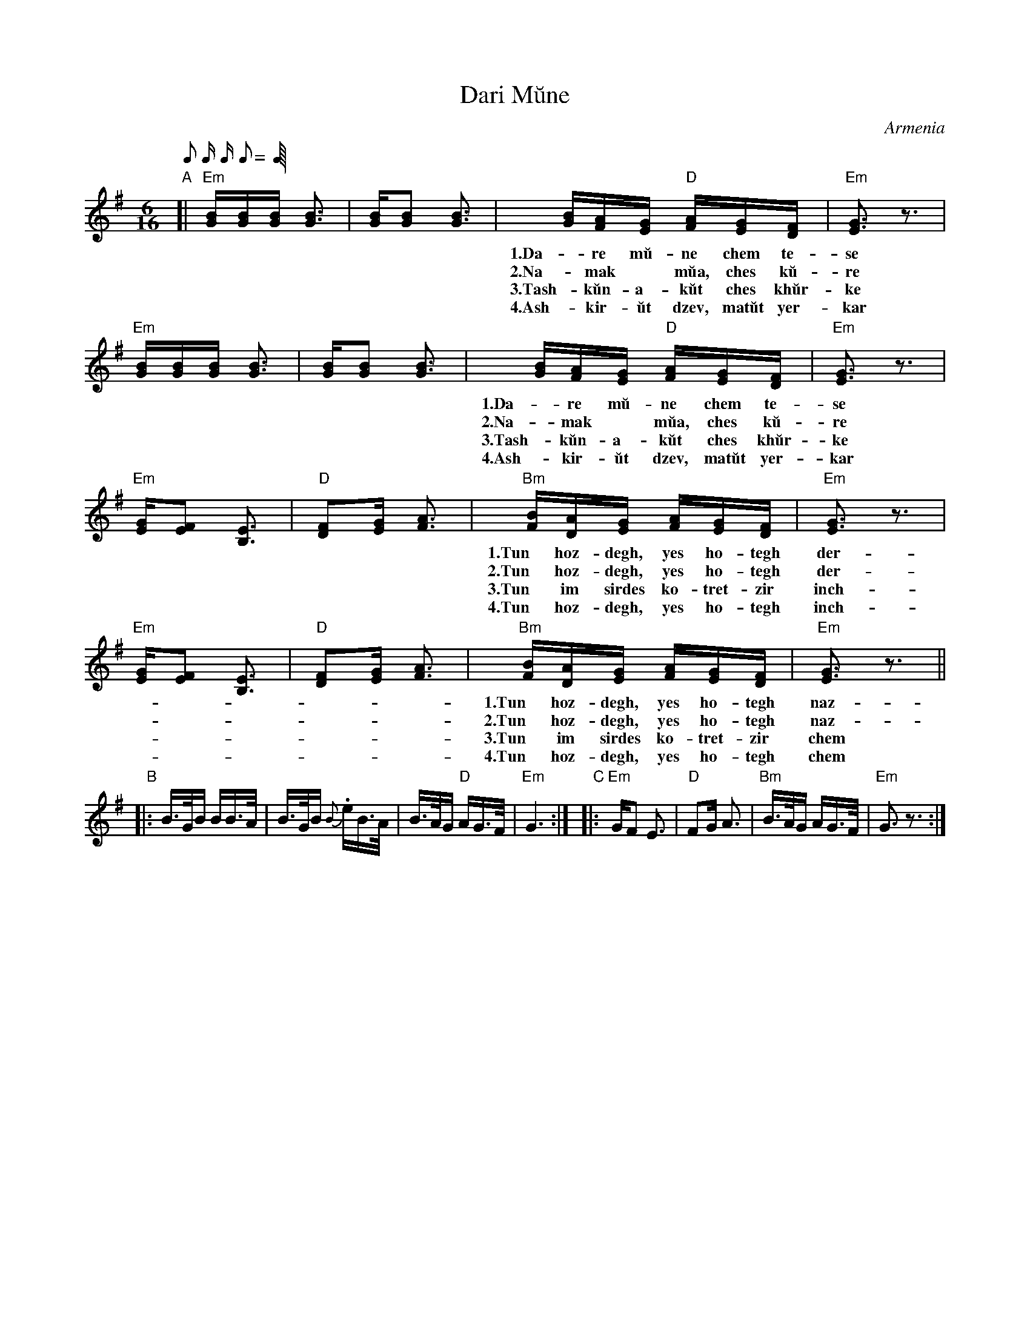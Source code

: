 X: 1
T: Dari M\uune
O: Armenia
M: 6/16
L: 1/16
Q: 1/8 1/16 1/16 1/8
S: Boston International Music Club (ed. R. Rosenstock 9/22/02)
S: https://www.youtube.com/watch?v=k8Ay1mxm1tU [The Gomidas Band]
Z: 2016 John Chambers <jc:trillian.mit.edu>
K: Em
"A"[|\
"Em"[BG][BG][BG] [B3G3] | [BG][B2G2] [B3G3] |\
[BG][AF][GE] "D"[AF][GE][FD] | "Em"[G3E3] z3 |
w: 1.Da-re m\uu-ne chem te-se inch-\uu-pes di-ma-*nam?
w: 2.Na-mak* m\uua, ches k\uu-re inch-\uu-pes di-ma-*nam?
w: 3.Tash-k\uun-a-k\uut ches kh\uur-ke vor \uu yes l\uu-va-*nam.
w: 4.Ash-kir-\uut dzev, mat\uut yer-kar ye-ra-zis pet-ke tes-nam.
"Em"[BG][BG][BG] [B3G3] | [BG][B2G2] [B3G3] |\
[BG][AF][GE] "D"[AF][GE][FD] | "Em"[G3E3] z3 |
w: 1.Da-re m\uu-ne chem te-se chem k\uur-ner di-ma-*nam.
w: 2.Na-mak* m\uua, ches k\uu-re chem k\uur-ner di-ma-*nam.
w: 3.Tash-k\uun-a-k\uut ches kh\uur-ke vor \uu yes l\uu-va-*nam.
w: 4.Ash-kir-\uut dzev, mat\uut yer-kar ye-ra-zis pet-ke tes-nam.
"Em"[GE][F2E2] [E3B,3] | "D"[F2D2][GE] [A3F3] |\
"Bm"[BF][AD][GE] [AF][GE][FD] | "Em"[G3E3] z3 |
w: 1.Tun hoz-degh, yes ho-tegh der-\uu-degh di-ma-*nam.
w: 2.Tun hoz-degh, yes ho-tegh der-\uu-degh di-ma-*nam.
w: 3.Tun im sirdes ko-tret-zir inch-\uu-pes di-ma-*nam?
w: 4.Tun hoz-degh, yes ho-tegh inch-\uu-pes di-ma-*nam?
"Em"[GE][F2E2] [E3B,3] | "D"[F2D2][GE] [A3F3] |\
"Bm"[BF][AD][GE] [AF][GE][FD] | "Em"[G3E3] z3 ||
w: 1.Tun hoz-degh, yes ho-tegh naz-\uu-de di-ma-*nam.
w: 2.Tun hoz-degh, yes ho-tegh naz-\uu-de di-ma-*nam.
w: 3.Tun im sirdes ko-tret-zir chem k\uur-ner di-ma-*nam.
w: 4.Tun hoz-degh, yes ho-tegh chem k\uur-ner di-ma-*nam.
"B"|:\
B>GB BB>A | B>GB {B}.eB>A | B>AG "D"AG>F | "Em"G6 :|\
"C"|:\
"Em"GF2 E3 | "D"F2G A3 | "Bm"B>AG AG>F | "Em"G3 z3  :|
